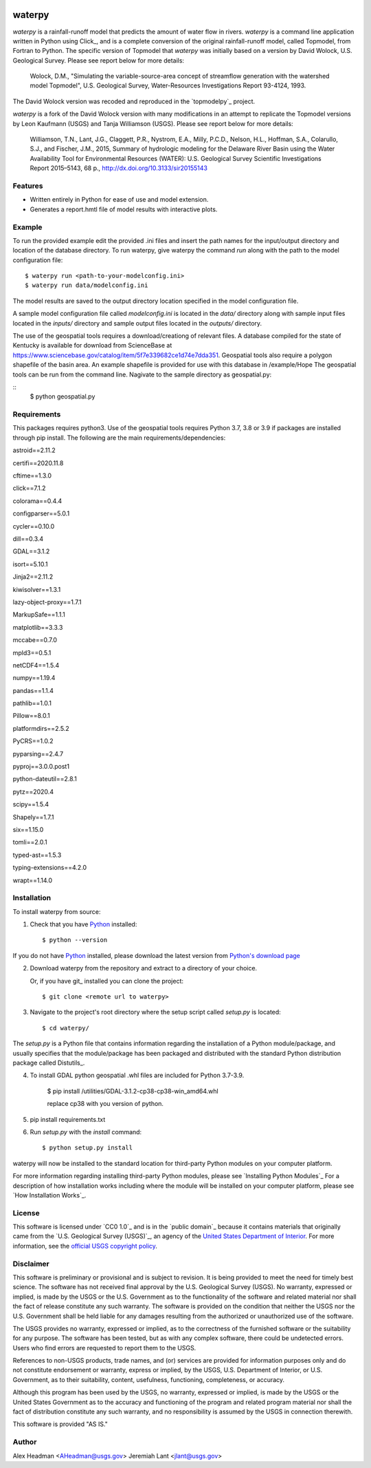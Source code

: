 .. image:: https://upload.wikimedia.org/wikipedia/commons/thumb/1/1c/USGS_logo_green.svg/320px-USGS_logo_green.svg.png
        :target: http://www.usgs.gov/
        :alt: U.S. Geological Survey logo

waterpy
===============================

*waterpy* is a rainfall-runoff model that predicts the amount of water
flow in rivers. *waterpy* is a command line application written in Python
using Click_, and is a complete conversion of the original rainfall-runoff
model, called Topmodel, from Fortran to Python. The specific version of 
Topmodel that *waterpy* was initially based on a version by David Wolock, 
U.S. Geological Survey. Please see report below for more details: 

        Wolock, D.M., "Simulating the variable-source-area concept of
        streamflow generation with the watershed model Topmodel", U.S. Geological
        Survey, Water-Resources Investigations Report 93-4124, 1993.

The David Wolock version was recoded and reproduced in the `topmodelpy`_ project.

*waterpy* is a fork of the David Wolock version with many modifications in an 
attempt to replicate the Topmodel versions by Leon Kaufmann (USGS) and
Tanja Williamson (USGS). Please see report below for more details:

        Williamson, T.N., Lant, J.G., Claggett, P.R., Nystrom, E.A.,
        Milly, P.C.D., Nelson, H.L., Hoffman, S.A., Colarullo, S.J., and Fischer, J.M.,
        2015, Summary of hydrologic modeling for the Delaware River Basin using the
        Water Availability Tool for Environmental Resources (WATER): U.S. Geological
        Survey Scientific Investigations Report 2015–5143, 68 p.,
        http://dx.doi.org/10.3133/sir20155143


Features
--------

* Written entirely in Python for ease of use and model extension.
* Generates a report.hmtl file of model results with interactive plots.


Example
-------

To run the provided example edit the provided .ini files and insert the path names for the
input/output directory and location of the database directory.
To run waterpy, give waterpy the command `run` along with the path to the 
model configuration file:

::

    $ waterpy run <path-to-your-modelconfig.ini>
    $ waterpy run data/modelconfig.ini

The model results are saved to the output directory location specified in
the model configuration file.

A sample model configuration file called `modelconfig.ini` is located in the 
`data/` directory along with sample input files located in the `inputs/`
directory and sample output files located in the `outputs/` directory.

The use of the geospatial tools requires a download/creationg of relevant files.
A database compiled for the state of Kentucky is available for download from
ScienceBase at https://www.sciencebase.gov/catalog/item/5f7e339682ce1d74e7dda351.
Geospatial tools also require a polygon shapefile of the basin area.  An example
shapefile is provided for use with this database in /example/Hope
The geospatial tools can be run from the command line.  Nagivate to the sample
directory as geospatial.py:

::
    $ python geospatial.py


Requirements
------------

This packages requires python3.  Use of the geospatial tools requires Python 3.7, 3.8 or 3.9
if packages are installed through pip install.
The following are the main requirements/dependencies:

astroid==2.11.2

certifi==2020.11.8

cftime==1.3.0

click==7.1.2

colorama==0.4.4

configparser==5.0.1

cycler==0.10.0

dill==0.3.4

GDAL==3.1.2

isort==5.10.1

Jinja2==2.11.2

kiwisolver==1.3.1

lazy-object-proxy==1.7.1

MarkupSafe==1.1.1

matplotlib==3.3.3

mccabe==0.7.0

mpld3==0.5.1

netCDF4==1.5.4

numpy==1.19.4

pandas==1.1.4

pathlib==1.0.1

Pillow==8.0.1

platformdirs==2.5.2

PyCRS==1.0.2

pyparsing==2.4.7

pyproj==3.0.0.post1

python-dateutil==2.8.1

pytz==2020.4

scipy==1.5.4

Shapely==1.7.1

six==1.15.0

tomli==2.0.1

typed-ast==1.5.3

typing-extensions==4.2.0

wrapt==1.14.0 


Installation
------------

To install waterpy from source:

1. Check that you have Python_ installed::

    $ python --version

If you do not have Python_ installed, please download the latest version from `Python's download page`_

2. Download waterpy from the repository and extract to a directory of your choice.

   Or, if you have git_ installed you can clone the project::

    $ git clone <remote url to waterpy>

3. Navigate to the project's root directory where the setup script called `setup.py` is located::

    $ cd waterpy/

| The `setup.py` is a Python file that contains information regarding the installation of a Python module/package, and
| usually specifies that the module/package has been packaged and distributed with the standard Python distribution
| package called Distutils_.

4. To install GDAL python geospatial .whl files are included for Python 3.7-3.9.  

	$ pip install /utilities/GDAL-3.1.2-cp38-cp38-win_amd64.whl

	replace cp38 with you version of python.

5. pip install requirements.txt
	
6. Run `setup.py` with the `install` command::

    $ python setup.py install 

waterpy will now be installed to the standard location for third-party Python modules on your
computer platform.

For more information regarding installing third-party Python modules, please see `Installing Python Modules`_
For a description of how installation works including where the module will be installed on your computer platform,
please see `How Installation Works`_.


License
-------

This software is licensed under `CC0 1.0`_ and is in the `public domain`_ because it contains materials that originally
came from the `U.S. Geological Survey (USGS)`_, an agency of the `United States Department of Interior`_. For more
information, see the `official USGS copyright policy`_.

.. image:: http://i.creativecommons.org/p/zero/1.0/88x31.png
        :target: http://creativecommons.org/publicdomain/zero/1.0/
        :alt: Creative Commons logo


Disclaimer
----------

This software is preliminary or provisional and is subject to revision. It is being provided to meet the need for timely
best science. The software has not received final approval by the U.S. Geological Survey (USGS). No warranty, expressed
or implied, is made by the USGS or the U.S. Government as to the functionality of the software and related material nor
shall the fact of release constitute any such warranty. The software is provided on the condition that neither the USGS
nor the U.S. Government shall be held liable for any damages resulting from the authorized or unauthorized use of the
software.

The USGS provides no warranty, expressed or implied, as to the correctness of the furnished software or the suitability
for any purpose. The software has been tested, but as with any complex software, there could be undetected errors. Users
who find errors are requested to report them to the USGS.

References to non-USGS products, trade names, and (or) services are provided for information purposes only and do not
constitute endorsement or warranty, express or implied, by the USGS, U.S. Department of Interior, or U.S. Government, as
to their suitability, content, usefulness, functioning, completeness, or accuracy.

Although this program has been used by the USGS, no warranty, expressed or implied, is made by the USGS or the United
States Government as to the accuracy and functioning of the program and related program material nor shall the fact of
distribution constitute any such warranty, and no responsibility is assumed by the USGS in connection therewith.

This software is provided "AS IS."


Author
------

Alex Headman <AHeadman@usgs.gov>
Jeremiah Lant <jlant@usgs.gov>


.. _Python: https://www.python.org/
.. _U.S. Geological Survey: https://www.usgs.gov/
.. _United States Department of Interior: https://www.doi.gov/
.. _official USGS copyright policy: http://www.usgs.gov/visual-id/credit_usgs.html#copyright/
.. _U.S. Geological Survey (USGS) Software User Rights Notice: http://water.usgs.gov/software/help/notice/
.. _Python's download page: https://www.python.org/downloads/
